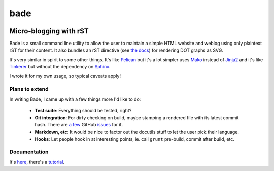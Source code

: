 bade
####

.. image:: docs/source/_static/bade.png
           :alt: bade
           :width: 400px

Micro-blogging with rST
-----------------------

Bade is a small command line utility to allow the user to maintain a simple
HTML website and weblog using only plaintext rST for their content. It also
bundles an rST directive (see `the docs`_) for rendering DOT graphs as SVG.

It's very similar in spirit to some other things. It's like Pelican_ but it's a
lot simpler uses Mako_ instead of Jinja2_ and it's like Tinkerer_ but without
the dependency on Sphinx_.

I wrote it for my own usage, so typical caveats apply!

.. _`the docs`: http://pythonhosted.org/bade/
.. _Pelican: http://docs.getpelican.com/
.. _Mako: http://www.makotemplates.org/
.. _Jinja2: http://jinja.pocoo.org/docs/
.. _Tinkerer: http://tinkerer.me/
.. _Sphinx: http://sphinx-doc.org/

Plans to extend
===============
In writing Bade, I came up with a few things more I'd like to do:

    - **Test suite**: Everything should be tested, right?
    - **Git integration**: For dirty checking on build, maybe stamping a
      rendered file with its latest commit hash. There are `a few`_ GitHub
      `issues`_ for it.
    - **Markdown, etc**: It would be nice to factor out the docutils stuff to
      let the user pick their language.
    - **Hooks**: Let people hook in at interesting points, ie. call ``grunt``
      pre-build, commit after build, etc.

.. _`a few`: https://github.com/bmcorser/bade/issues/5
.. _`issues`: https://github.com/bmcorser/bade/issues/4

Documentation
=============

It's here_, there's a tutorial_.

.. _here: http://pythonhosted.org/bade/
.. _tutorial: http://pythonhosted.org/bade/tutorial.html
